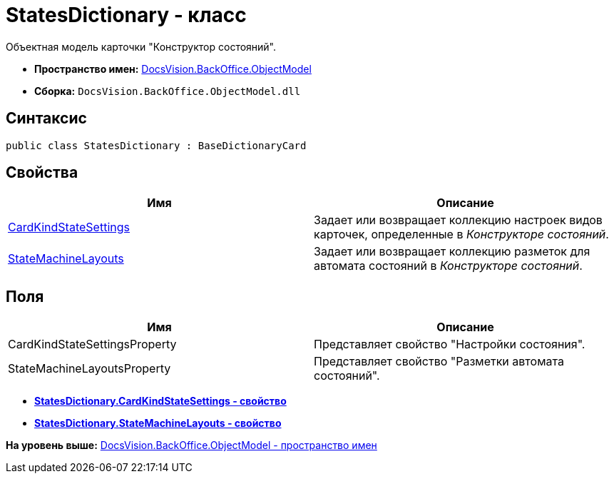 = StatesDictionary - класс

Объектная модель карточки "Конструктор состояний".

* [.keyword]*Пространство имен:* xref:ObjectModel_NS.adoc[DocsVision.BackOffice.ObjectModel]
* [.keyword]*Сборка:* [.ph .filepath]`DocsVision.BackOffice.ObjectModel.dll`

== Синтаксис

[source,pre,codeblock,language-csharp]
----
public class StatesDictionary : BaseDictionaryCard
----

== Свойства

[cols=",",options="header",]
|===
|Имя |Описание
|xref:StatesDictionary.CardKindStateSettings_PR.adoc[CardKindStateSettings] |Задает или возвращает коллекцию настроек видов карточек, определенные в [.dfn .term]_Конструкторе состояний_.
|xref:StatesDictionary.StateMachineLayouts_PR.adoc[StateMachineLayouts] |Задает или возвращает коллекцию разметок для автомата состояний в [.dfn .term]_Конструкторе состояний_.
|===

== Поля

[cols=",",options="header",]
|===
|Имя |Описание
|CardKindStateSettingsProperty |Представляет свойство "Настройки состояния".
|StateMachineLayoutsProperty |Представляет свойство "Разметки автомата состояний".
|===

* *xref:../../../../api/DocsVision/BackOffice/ObjectModel/StatesDictionary.CardKindStateSettings_PR.adoc[StatesDictionary.CardKindStateSettings - свойство]* +
* *xref:../../../../api/DocsVision/BackOffice/ObjectModel/StatesDictionary.StateMachineLayouts_PR.adoc[StatesDictionary.StateMachineLayouts - свойство]* +

*На уровень выше:* xref:../../../../api/DocsVision/BackOffice/ObjectModel/ObjectModel_NS.adoc[DocsVision.BackOffice.ObjectModel - пространство имен]
